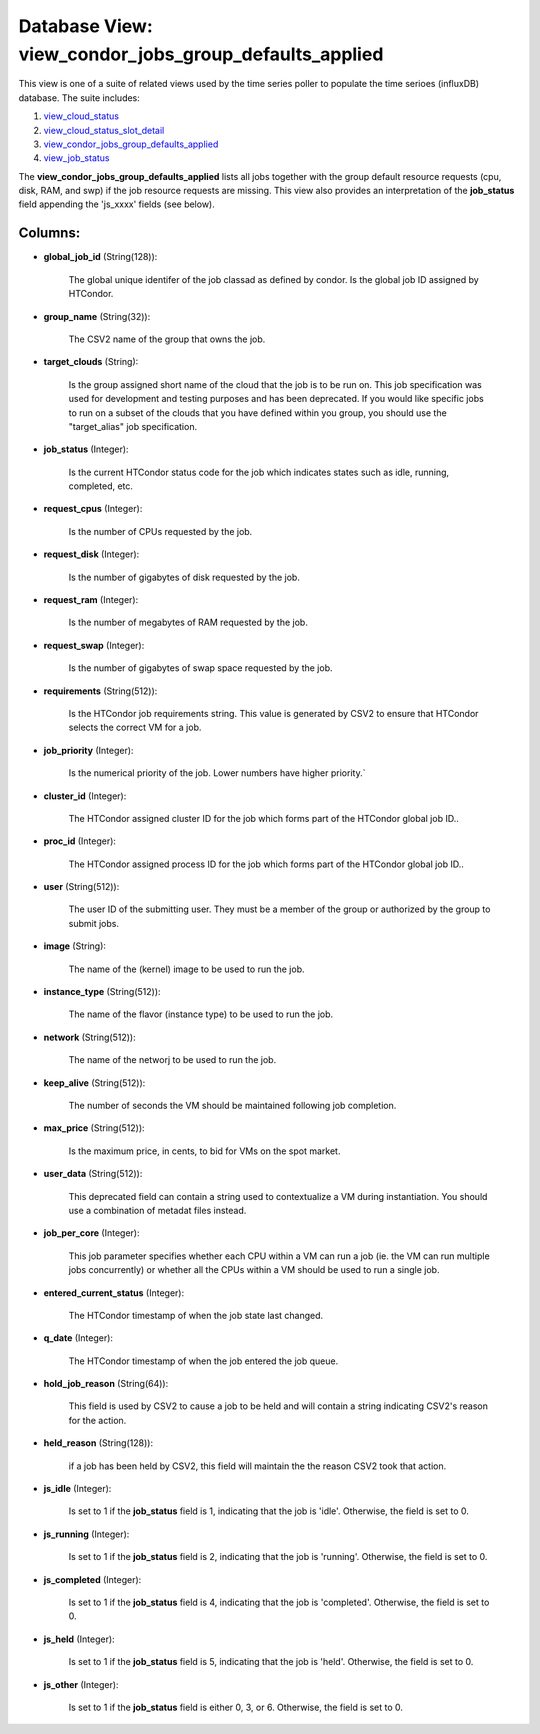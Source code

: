 .. File generated by /opt/cloudscheduler/utilities/schema_doc - DO NOT EDIT
..
.. To modify the contents of this file:
..   1. edit the template file ".../cloudscheduler/docs/schema_doc/views/view_condor_jobs_group_defaults_applied.yaml"
..   2. run the utility ".../cloudscheduler/utilities/schema_doc"
..

Database View: view_condor_jobs_group_defaults_applied
======================================================

.. _view_cloud_status: https://cloudscheduler.readthedocs.io/en/latest/_architecture/_data_services/_database/_views/view_cloud_status.html

.. _view_cloud_status_slot_detail: https://cloudscheduler.readthedocs.io/en/latest/_architecture/_data_services/_database/_views/view_cloud_status_slot_detail.html

.. _view_job_status: https://cloudscheduler.readthedocs.io/en/latest/_architecture/_data_services/_database/_views/view_job_status.html

.. _view_condor_jobs_group_defaults_applied: https://cloudscheduler.readthedocs.io/en/latest/_architecture/_data_services/_database/_views/view_condor_jobs_group_defaults_applied.html

This view is one of a suite of related views used by
the time series poller to populate the time serioes (influxDB) database. The
suite includes:

#. view_cloud_status_

#. view_cloud_status_slot_detail_

#. view_condor_jobs_group_defaults_applied_

#. view_job_status_

The **view_condor_jobs_group_defaults_applied** lists all jobs together with the group default resource requests
(cpu, disk, RAM, and swp) if the job resource requests are missing.
This view also provides an interpretation of the **job_status** field appending the
'js_xxxx' fields (see below).


Columns:
^^^^^^^^

* **global_job_id** (String(128)):

      The global unique identifer of the job classad as defined by condor.
      Is the global job ID assigned by HTCondor.

* **group_name** (String(32)):

      The CSV2 name of the group that owns the job.

* **target_clouds** (String):

      Is the group assigned short name of the cloud that the job
      is to be run on. This job specification was used for development
      and testing purposes and has been deprecated. If you would like specific
      jobs to run on a subset of the clouds that you have
      defined within you group, you should use the "target_alias" job specification.

* **job_status** (Integer):

      Is the current HTCondor status code for the job which indicates states
      such as idle, running, completed, etc.

* **request_cpus** (Integer):

      Is the number of CPUs requested by the job.

* **request_disk** (Integer):

      Is the number of gigabytes of disk requested by the job.

* **request_ram** (Integer):

      Is the number of megabytes of RAM requested by the job.

* **request_swap** (Integer):

      Is the number of gigabytes of swap space requested by the job.

* **requirements** (String(512)):

      Is the HTCondor job requirements string. This value is generated by CSV2
      to ensure that HTCondor selects the correct VM for a job.

* **job_priority** (Integer):

      Is the numerical priority of the job. Lower numbers have higher priority.`

* **cluster_id** (Integer):

      The HTCondor assigned cluster ID for the job which forms part of
      the HTCondor global job ID..

* **proc_id** (Integer):

      The HTCondor assigned process ID for the job which forms part of
      the HTCondor global job ID..

* **user** (String(512)):

      The user ID of the submitting user. They must be a member
      of the group or authorized by the group to submit jobs.

* **image** (String):

      The name of the (kernel) image to be used to run the
      job.

* **instance_type** (String(512)):

      The name of the flavor (instance type) to be used to run
      the job.

* **network** (String(512)):

      The name of the networj to be used to run the job.

* **keep_alive** (String(512)):

      The number of seconds the VM should be maintained following job completion.

* **max_price** (String(512)):

      Is the maximum price, in cents, to bid for VMs on the
      spot market.

* **user_data** (String(512)):

      This deprecated field can contain a string used to contextualize a VM
      during instantiation. You should use a combination of metadat files instead.

* **job_per_core** (Integer):

      This job parameter specifies whether each CPU within a VM can run
      a job (ie. the VM can run multiple jobs concurrently) or whether
      all the CPUs within a VM should be used to run a
      single job.

* **entered_current_status** (Integer):

      The HTCondor timestamp of when the job state last changed.

* **q_date** (Integer):

      The HTCondor timestamp of when the job entered the job queue.

* **hold_job_reason** (String(64)):

      This field is used by CSV2 to cause a job to be
      held and will contain a string indicating CSV2's reason for the action.

* **held_reason** (String(128)):

      if a job has been held by CSV2, this field will maintain
      the the reason CSV2 took that action.

* **js_idle** (Integer):

      Is set to 1 if the **job_status** field is 1, indicating that
      the job is 'idle'. Otherwise, the field is set to 0.

* **js_running** (Integer):

      Is set to 1 if the **job_status** field is 2, indicating that
      the job is 'running'. Otherwise, the field is set to 0.

* **js_completed** (Integer):

      Is set to 1 if the **job_status** field is 4, indicating that
      the job is 'completed'. Otherwise, the field is set to 0.

* **js_held** (Integer):

      Is set to 1 if the **job_status** field is 5, indicating that
      the job is 'held'. Otherwise, the field is set to 0.

* **js_other** (Integer):

      Is set to 1 if the **job_status** field is either 0, 3,
      or 6. Otherwise, the field is set to 0.

